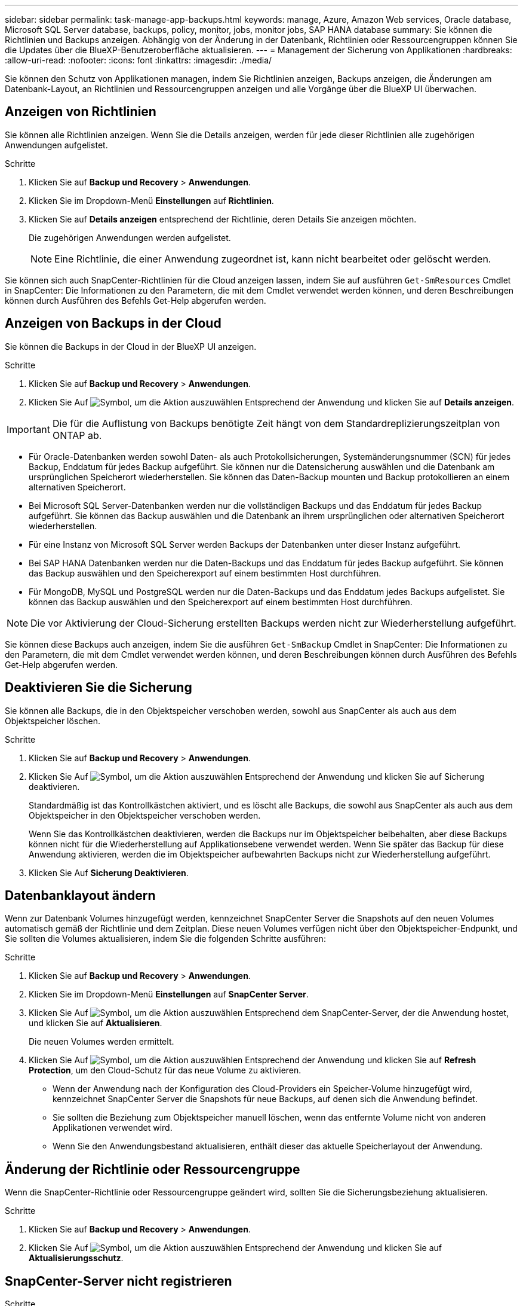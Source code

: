 ---
sidebar: sidebar 
permalink: task-manage-app-backups.html 
keywords: manage, Azure, Amazon Web services, Oracle database, Microsoft SQL Server database, backups, policy, monitor, jobs, monitor jobs, SAP HANA database 
summary: Sie können die Richtlinien und Backups anzeigen. Abhängig von der Änderung in der Datenbank, Richtlinien oder Ressourcengruppen können Sie die Updates über die BlueXP-Benutzeroberfläche aktualisieren. 
---
= Management der Sicherung von Applikationen
:hardbreaks:
:allow-uri-read: 
:nofooter: 
:icons: font
:linkattrs: 
:imagesdir: ./media/


[role="lead"]
Sie können den Schutz von Applikationen managen, indem Sie Richtlinien anzeigen, Backups anzeigen, die Änderungen am Datenbank-Layout, an Richtlinien und Ressourcengruppen anzeigen und alle Vorgänge über die BlueXP UI überwachen.



== Anzeigen von Richtlinien

Sie können alle Richtlinien anzeigen. Wenn Sie die Details anzeigen, werden für jede dieser Richtlinien alle zugehörigen Anwendungen aufgelistet.

.Schritte
. Klicken Sie auf *Backup und Recovery* > *Anwendungen*.
. Klicken Sie im Dropdown-Menü *Einstellungen* auf *Richtlinien*.
. Klicken Sie auf *Details anzeigen* entsprechend der Richtlinie, deren Details Sie anzeigen möchten.
+
Die zugehörigen Anwendungen werden aufgelistet.

+

NOTE: Eine Richtlinie, die einer Anwendung zugeordnet ist, kann nicht bearbeitet oder gelöscht werden.



Sie können sich auch SnapCenter-Richtlinien für die Cloud anzeigen lassen, indem Sie auf ausführen `Get-SmResources` Cmdlet in SnapCenter:
Die Informationen zu den Parametern, die mit dem Cmdlet verwendet werden können, und deren Beschreibungen können durch Ausführen des Befehls Get-Help abgerufen werden.



== Anzeigen von Backups in der Cloud

Sie können die Backups in der Cloud in der BlueXP UI anzeigen.

.Schritte
. Klicken Sie auf *Backup und Recovery* > *Anwendungen*.
. Klicken Sie Auf image:icon-action.png["Symbol, um die Aktion auszuwählen"] Entsprechend der Anwendung und klicken Sie auf *Details anzeigen*.



IMPORTANT: Die für die Auflistung von Backups benötigte Zeit hängt von dem Standardreplizierungszeitplan von ONTAP ab.

* Für Oracle-Datenbanken werden sowohl Daten- als auch Protokollsicherungen, Systemänderungsnummer (SCN) für jedes Backup, Enddatum für jedes Backup aufgeführt. Sie können nur die Datensicherung auswählen und die Datenbank am ursprünglichen Speicherort wiederherstellen. Sie können das Daten-Backup mounten und Backup protokollieren an einem alternativen Speicherort.
* Bei Microsoft SQL Server-Datenbanken werden nur die vollständigen Backups und das Enddatum für jedes Backup aufgeführt. Sie können das Backup auswählen und die Datenbank an ihrem ursprünglichen oder alternativen Speicherort wiederherstellen.
* Für eine Instanz von Microsoft SQL Server werden Backups der Datenbanken unter dieser Instanz aufgeführt.
* Bei SAP HANA Datenbanken werden nur die Daten-Backups und das Enddatum für jedes Backup aufgeführt. Sie können das Backup auswählen und den Speicherexport auf einem bestimmten Host durchführen.
* Für MongoDB, MySQL und PostgreSQL werden nur die Daten-Backups und das Enddatum jedes Backups aufgelistet. Sie können das Backup auswählen und den Speicherexport auf einem bestimmten Host durchführen.



NOTE: Die vor Aktivierung der Cloud-Sicherung erstellten Backups werden nicht zur Wiederherstellung aufgeführt.

Sie können diese Backups auch anzeigen, indem Sie die ausführen `Get-SmBackup` Cmdlet in SnapCenter:
Die Informationen zu den Parametern, die mit dem Cmdlet verwendet werden können, und deren Beschreibungen können durch Ausführen des Befehls Get-Help abgerufen werden.



== Deaktivieren Sie die Sicherung

Sie können alle Backups, die in den Objektspeicher verschoben werden, sowohl aus SnapCenter als auch aus dem Objektspeicher löschen.

.Schritte
. Klicken Sie auf *Backup und Recovery* > *Anwendungen*.
. Klicken Sie Auf image:icon-action.png["Symbol, um die Aktion auszuwählen"] Entsprechend der Anwendung und klicken Sie auf Sicherung deaktivieren.
+
Standardmäßig ist das Kontrollkästchen aktiviert, und es löscht alle Backups, die sowohl aus SnapCenter als auch aus dem Objektspeicher in den Objektspeicher verschoben werden.

+
Wenn Sie das Kontrollkästchen deaktivieren, werden die Backups nur im Objektspeicher beibehalten, aber diese Backups können nicht für die Wiederherstellung auf Applikationsebene verwendet werden. Wenn Sie später das Backup für diese Anwendung aktivieren, werden die im Objektspeicher aufbewahrten Backups nicht zur Wiederherstellung aufgeführt.

. Klicken Sie Auf *Sicherung Deaktivieren*.




== Datenbanklayout ändern

Wenn zur Datenbank Volumes hinzugefügt werden, kennzeichnet SnapCenter Server die Snapshots auf den neuen Volumes automatisch gemäß der Richtlinie und dem Zeitplan. Diese neuen Volumes verfügen nicht über den Objektspeicher-Endpunkt, und Sie sollten die Volumes aktualisieren, indem Sie die folgenden Schritte ausführen:

.Schritte
. Klicken Sie auf *Backup und Recovery* > *Anwendungen*.
. Klicken Sie im Dropdown-Menü *Einstellungen* auf *SnapCenter Server*.
. Klicken Sie Auf image:icon-action.png["Symbol, um die Aktion auszuwählen"] Entsprechend dem SnapCenter-Server, der die Anwendung hostet, und klicken Sie auf *Aktualisieren*.
+
Die neuen Volumes werden ermittelt.

. Klicken Sie Auf image:icon-action.png["Symbol, um die Aktion auszuwählen"] Entsprechend der Anwendung und klicken Sie auf *Refresh Protection*, um den Cloud-Schutz für das neue Volume zu aktivieren.
+
** Wenn der Anwendung nach der Konfiguration des Cloud-Providers ein Speicher-Volume hinzugefügt wird, kennzeichnet SnapCenter Server die Snapshots für neue Backups, auf denen sich die Anwendung befindet.
** Sie sollten die Beziehung zum Objektspeicher manuell löschen, wenn das entfernte Volume nicht von anderen Applikationen verwendet wird.
** Wenn Sie den Anwendungsbestand aktualisieren, enthält dieser das aktuelle Speicherlayout der Anwendung.






== Änderung der Richtlinie oder Ressourcengruppe

Wenn die SnapCenter-Richtlinie oder Ressourcengruppe geändert wird, sollten Sie die Sicherungsbeziehung aktualisieren.

.Schritte
. Klicken Sie auf *Backup und Recovery* > *Anwendungen*.
. Klicken Sie Auf image:icon-action.png["Symbol, um die Aktion auszuwählen"] Entsprechend der Anwendung und klicken Sie auf *Aktualisierungsschutz*.




== SnapCenter-Server nicht registrieren

.Schritte
. Klicken Sie auf *Backup und Recovery* > *Anwendungen*.
. Klicken Sie im Dropdown-Menü *Einstellungen* auf *SnapCenter Server*.
. Klicken Sie Auf image:icon-action.png["Symbol, um die Aktion auszuwählen"] Entsprechend dem SnapCenter-Server und klicken Sie auf *Registrierung aufheben*.
+
Standardmäßig ist das Kontrollkästchen aktiviert, und es löscht alle Backups, die sowohl aus SnapCenter als auch aus dem Objektspeicher in den Objektspeicher verschoben werden.

+
Wenn Sie das Kontrollkästchen deaktivieren, werden die Backups nur im Objektspeicher beibehalten, aber diese Backups können nicht für die Wiederherstellung auf Applikationsebene verwendet werden. Wenn Sie später das Backup für diese Anwendung aktivieren, werden die im Objektspeicher aufbewahrten Backups nicht zur Wiederherstellung aufgeführt.





== Überwachen Von Jobs

Für alle Cloud-Backup-Vorgänge werden Jobs erstellt. Sie können alle Jobs und alle Unteraufgaben, die als Teil jeder Aufgabe ausgeführt werden, überwachen.

.Schritte
. Klicken Sie auf *Sicherung und Wiederherstellung* > *Jobüberwachung*.
+
Wenn Sie einen Vorgang starten, wird ein Fenster angezeigt, in dem Sie angeben, dass der Job gestartet wird. Sie können auf den Link klicken, um den Job zu überwachen.

. Klicken Sie auf die primäre Aufgabe, um die Unteraufgaben und den Status der einzelnen Unteraufgaben anzuzeigen.




== Konfigurieren Sie CA-Zertifikate

Sie können ein Zertifikat mit Zertifizierungsstelle konfigurieren, wenn Sie zusätzliche Sicherheit in Ihre Umgebung aufnehmen möchten.



=== Konfigurieren Sie ein von SnapCenter CA signiertes Zertifikat in BlueXP Connector

Sie sollten ein von SnapCenter CA signiertes Zertifikat in BlueXP Connector konfigurieren, damit der Connector das SnapCenter Zertifikat überprüfen kann.

.Bevor Sie beginnen
Führen Sie den folgenden Befehl im BlueXP Connector aus, um _<base_mount_path>_ zu erhalten:
`sudo docker volume ls | grep snapcenter_volume | awk {'print $2'} | xargs sudo docker volume inspect | grep Mountpoint`

.Schritte
. Melden Sie sich beim Connector an.
`cd <base_mount_path> mkdir -p server/certificate`
. Kopieren Sie die Stammzertifizierungsstelle und die Zwischendateien der Zertifizierungsstelle in das Verzeichnis _<base_mount_path>/Server/Certificate_.
+
Die CA-Dateien sollten im Pem-Format vorliegen.

. Wenn Sie CRL-Dateien haben, führen Sie die folgenden Schritte aus:
+
.. `cd <base_mount_path> mkdir -p server/crl`
.. Kopieren Sie die CRL-Dateien in das Verzeichnis _<base_mount_path>/Server/crl_.


. Stellen Sie eine Verbindung zum Cloudmanager_snapcenter her und ändern Sie das enableCACert in config.yml auf true.
`sudo docker exec -t cloudmanager_snapcenter sed -i 's/enableCACert: false/enableCACert: true/g' /opt/netapp/cloudmanager-snapcenter/config/config.yml`
. Starten Sie den Cloudmanager_snapcenter Container neu.
`sudo docker restart cloudmanager_snapcenter`




=== Konfigurieren Sie ein CA-signiertes Zertifikat für BlueXP Connector

Wenn in SnapCenter 2-Wege-SSL aktiviert ist, sollten Sie die folgenden Schritte auf dem Connector durchführen, um das CA-Zertifikat als Clientzertifikat zu verwenden, wenn der Connector eine Verbindung mit dem SnapCenter herstellt.

.Bevor Sie beginnen
Sie sollten den folgenden Befehl ausführen, um _<base_mount_path>_ zu erhalten:
`sudo docker volume ls | grep snapcenter_volume | awk {'print $2'} | xargs sudo docker volume inspect | grep Mountpoint`

.Schritte
. Melden Sie sich beim Connector an.
`cd <base_mount_path> mkdir -p client/certificate`
. Kopieren Sie das CA-signierte Zertifikat und die Schlüsseldatei in das _<base_mount_path>/Client/Certificate_ im Connector.
+
Der Dateiname sollte Certificate.pem und key.pem sein. Das Zertifikat.pem sollte die gesamte Kette der Zertifikate wie Zwischenzertifikat und Root CA haben.

. Erstellen Sie das PKCS12-Format des Zertifikats mit dem Namen Certificate.p12 und behalten Sie _<base_Mount_path>/Client/Certificate_.
+
Beispiel: openssl pkcs12 -inkey key.pem -in Certificate.pem -Export -out Certificate.p12

. Stellen Sie eine Verbindung zum Cloudmanager_snapcenter her und ändern Sie sendCACert in config.yml auf true.
`sudo docker exec -t cloudmanager_snapcenter sed -i 's/sendCACert: false/sendCACert: true/g' /opt/netapp/cloudmanager-snapcenter/config/config.yml`
. Starten Sie den Cloudmanager_snapcenter Container neu.
`sudo docker restart cloudmanager_snapcenter`
. Führen Sie die folgenden Schritte auf dem SnapCenter durch, um das vom Konnektor gesendete Zertifikat zu validieren.
+
.. Melden Sie sich beim Host des SnapCenter Servers an.
.. Klicken Sie Auf *Start* > *Suche Starten*.
.. Geben sie mmc ein und drücken Sie *Enter*.
.. Klicken Sie Auf *Ja*.
.. Klicken Sie im Menü Datei auf *Snap-in hinzufügen/entfernen*.
.. Klicken Sie auf *Zertifikate* > *Hinzufügen* > *Computerkonto* > *Weiter*.
.. Klicken Sie auf *lokaler Computer* > *Fertig stellen*.
.. Wenn Sie keine weiteren Snap-ins zur Konsole hinzufügen möchten, klicken Sie auf *OK*.
.. Doppelklicken Sie in der Konsolenstruktur auf *Zertifikate*.
.. Klicken Sie mit der rechten Maustaste auf den Store *Trusted Root Certification Authorities*.
.. Klicken Sie auf *Import*, um die Zertifikate zu importieren und befolgen Sie die Schritte im *Zertifikatimport-Assistenten*.



